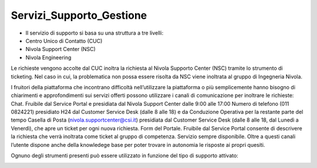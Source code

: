 **Servizi_Supporto_Gestione**
*****************************

- Il servizio di supporto si basa su una struttura a tre livelli:
- Centro Unico di Contatto (CUC)
- Nivola Support Center (NSC)
- Nivola Engineering
 
Le richieste vengono accolte dal CUC inoltra la richiesta al Nivola Supporto Center (NSC) tramite lo strumento di ticketing. Nel caso in cui, la problematica non possa essere risolta da NSC viene inoltrata al gruppo di Ingegneria Nivola.
 
I fruitori della piattaforma che incontrano difficoltà nell’utilizzare la piattaforma o più semplicemente hanno bisogno di chiarimenti e approfondimenti sui servizi offerti possono utilizzare i canali di comunicazione per inoltrare le richieste:
Chat. Fruibile dal Service Portal e presidiata dal Nivola Support Center dalle 9:00 alle 17:00
Numero di telefono (011 0824221) presidiato H24 dal Customer Service Desk (dalle 8 alle 18) e da Conduzione Operativa per la restante parte del tempo
Casella di Posta (nivola.supportcenter@csi.it) presidiata dal Customer Service Desk (dalle 8 alle 18, dal Lunedì a Venerdì), che apre un ticket per ogni nuova richiesta.
Form del Portale. Fruibile dal Service Portal consente di descrivere la richiesta che verrà inoltrata come ticket al gruppo di competenza. Servizio sempre disponibile.
Oltre a questi canali l’utente dispone anche della knowledege base per poter trovare in autonomia le risposte ai propri quesiti.
 
Ognuno degli strumenti presenti può essere utilizzato in funzione del tipo di supporto attivato:
 
.. image:: img/certificazioni_gdpr.png
